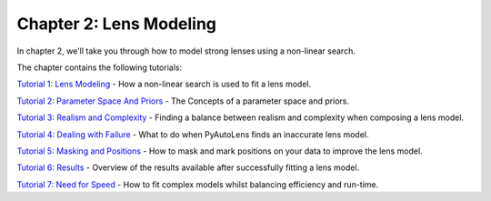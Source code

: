 Chapter 2: Lens Modeling
========================

In chapter 2, we'll take you through how to model strong lenses using a non-linear search.

The chapter contains the following tutorials:

`Tutorial 1: Lens Modeling <https://mybinder.org/v2/gh/Jammy2211/autolens_workspace/master?filepath=notebooks/howtolens/chapter_2_lens_modeling/tutorial_1_non_linear_search.ipynb>`_
- How a non-linear search is used to fit a lens model.

`Tutorial 2: Parameter Space And Priors <https://mybinder.org/v2/gh/Jammy2211/autolens_workspace/master?filepath=notebooks/howtolens/chapter_2_lens_modeling/tutorial_2_parameter_space_and_priors.ipynb>`_
- The Concepts of a parameter space and priors.

`Tutorial 3: Realism and Complexity <https://mybinder.org/v2/gh/Jammy2211/autolens_workspace/master?filepath=notebooks/howtolens/chapter_2_lens_modeling/tutorial_3_realism_and_complexity.ipynb>`_
- Finding a balance between realism and complexity when composing a lens model.

`Tutorial 4: Dealing with Failure <https://mybinder.org/v2/gh/Jammy2211/autolens_workspace/master?filepath=notebooks/howtolens/chapter_2_lens_modeling/tutorial_4_dealing_with_failure.ipynb>`_
- What to do when PyAutoLens finds an inaccurate lens model.

`Tutorial 5: Masking and Positions <https://mybinder.org/v2/gh/Jammy2211/autolens_workspace/master?filepath=notebooks/howtolens/chapter_2_lens_modeling/tutorial_5_masking_and_positions.ipynb>`_
- How to mask and mark positions on your data to improve the lens model.

`Tutorial 6: Results <https://mybinder.org/v2/gh/Jammy2211/autolens_workspace/master?filepath=notebooks/howtolens/chapter_2_lens_modeling/tutorial_6_results.ipynb>`_
- Overview of the results available after successfully fitting a lens model.

`Tutorial 7: Need for Speed <https://mybinder.org/v2/gh/Jammy2211/autolens_workspace/master?filepath=notebooks/howtolens/chapter_2_lens_modeling/tutorial_7_need_for_speed.ipynb>`_
- How to fit complex models whilst balancing efficiency and run-time.
